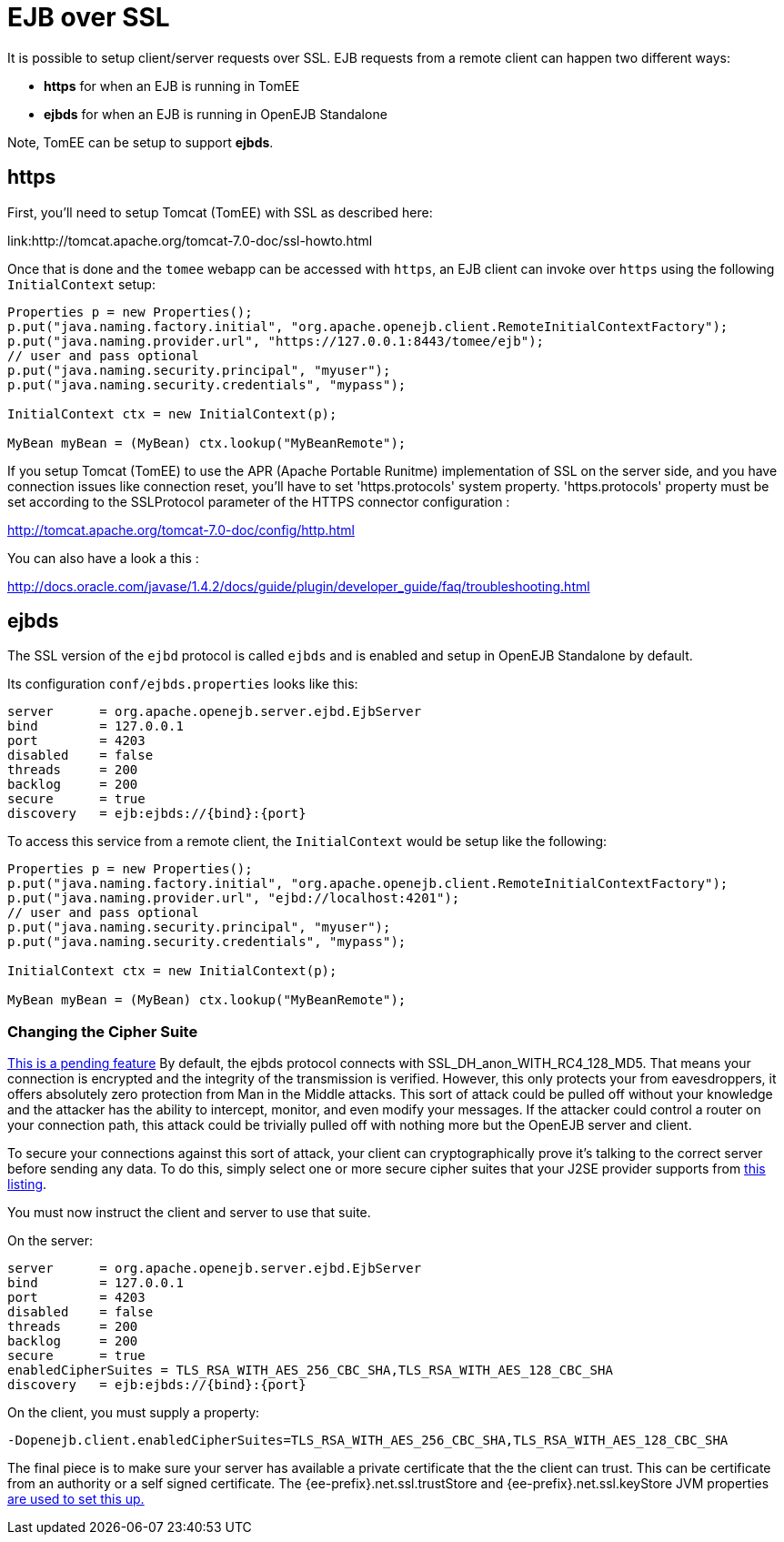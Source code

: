 = EJB over SSL
:index-group: Configuration
:jbake-date: 2018-12-05
:jbake-type: page
:jbake-status: published

It is possible to setup client/server requests over SSL.
EJB requests from a remote client can happen two different ways:

* *https* for when an EJB is running in TomEE
* *ejbds* for when an EJB is running in OpenEJB Standalone

Note, TomEE can be setup to support *ejbds*.

== https

First, you'll need to setup Tomcat (TomEE) with SSL as described here:

link:http://tomcat.apache.org/tomcat-7.0-doc/ssl-howto.html

Once that is done and the `tomee` webapp can be accessed with `https`, an EJB client can invoke over `https` using the following `InitialContext` setup:

[source,java,subs=+attributes]
----
Properties p = new Properties();
p.put("java.naming.factory.initial", "org.apache.openejb.client.RemoteInitialContextFactory");
p.put("java.naming.provider.url", "https://127.0.0.1:8443/tomee/ejb");
// user and pass optional
p.put("java.naming.security.principal", "myuser");
p.put("java.naming.security.credentials", "mypass");

InitialContext ctx = new InitialContext(p);

MyBean myBean = (MyBean) ctx.lookup("MyBeanRemote");
----

If you setup Tomcat (TomEE) to use the APR (Apache Portable Runitme) implementation of SSL on the server side, and you have connection issues like connection reset, you'll have to set 'https.protocols' system property.
'https.protocols' property must be set according to the SSLProtocol parameter of the HTTPS connector configuration :

http://tomcat.apache.org/tomcat-7.0-doc/config/http.html

You can also have a look a this :

http://docs.oracle.com/javase/1.4.2/docs/guide/plugin/developer_guide/faq/troubleshooting.html

== ejbds

The SSL version of the `ejbd` protocol is called `ejbds` and is enabled and setup in OpenEJB Standalone by default.

Its configuration `conf/ejbds.properties` looks like this:

[source,properties]
----
server      = org.apache.openejb.server.ejbd.EjbServer
bind        = 127.0.0.1
port        = 4203
disabled    = false
threads     = 200
backlog     = 200
secure      = true
discovery   = ejb:ejbds://{bind}:{port}
----

To access this service from a remote client, the `InitialContext` would be setup like the following:

[source,java,subs=+attributes]
----
Properties p = new Properties();
p.put("java.naming.factory.initial", "org.apache.openejb.client.RemoteInitialContextFactory");
p.put("java.naming.provider.url", "ejbd://localhost:4201");
// user and pass optional
p.put("java.naming.security.principal", "myuser");
p.put("java.naming.security.credentials", "mypass");

InitialContext ctx = new InitialContext(p);

MyBean myBean = (MyBean) ctx.lookup("MyBeanRemote");
----

=== Changing the Cipher Suite

link:https://issues.apache.org/jira/browse/OPENEJB-1856[This is a pending feature] By default, the ejbds protocol connects with SSL_DH_anon_WITH_RC4_128_MD5.
That means your connection is encrypted and the integrity of the transmission is verified.
However, this only protects your from eavesdroppers, it offers absolutely zero protection from Man in the Middle attacks.
This sort of attack could be pulled off without your knowledge and the attacker has the ability to intercept, monitor, and even modify your messages.
If the attacker could control a router on your connection path, this attack could be trivially pulled off with nothing more but the OpenEJB server and client.

To secure your connections against this sort of attack, your client can cryptographically prove it's talking to the correct server before sending any data.
To do this, simply select one or more secure cipher suites that your J2SE provider supports from http://docs.oracle.com/cd/E19728-01/820-2550/cipher_suites.html[this listing].

You must now instruct the client and server to use that suite.

On the server:

[source,properties]
----
server      = org.apache.openejb.server.ejbd.EjbServer
bind        = 127.0.0.1
port        = 4203
disabled    = false
threads     = 200
backlog     = 200
secure      = true
enabledCipherSuites = TLS_RSA_WITH_AES_256_CBC_SHA,TLS_RSA_WITH_AES_128_CBC_SHA
discovery   = ejb:ejbds://{bind}:{port}
----

On the client, you must supply a property:

[source,properties]
----
-Dopenejb.client.enabledCipherSuites=TLS_RSA_WITH_AES_256_CBC_SHA,TLS_RSA_WITH_AES_128_CBC_SHA
----

The final piece is to make sure your server has available a private certificate that the the client can trust.
This can be certificate from an authority or a self signed certificate.
The {ee-prefix}.net.ssl.trustStore and {ee-prefix}.net.ssl.keyStore JVM properties link:http://fusesource.com/docs/broker/5.3/security/SSL-SysProps.html[are used to set this up.]
